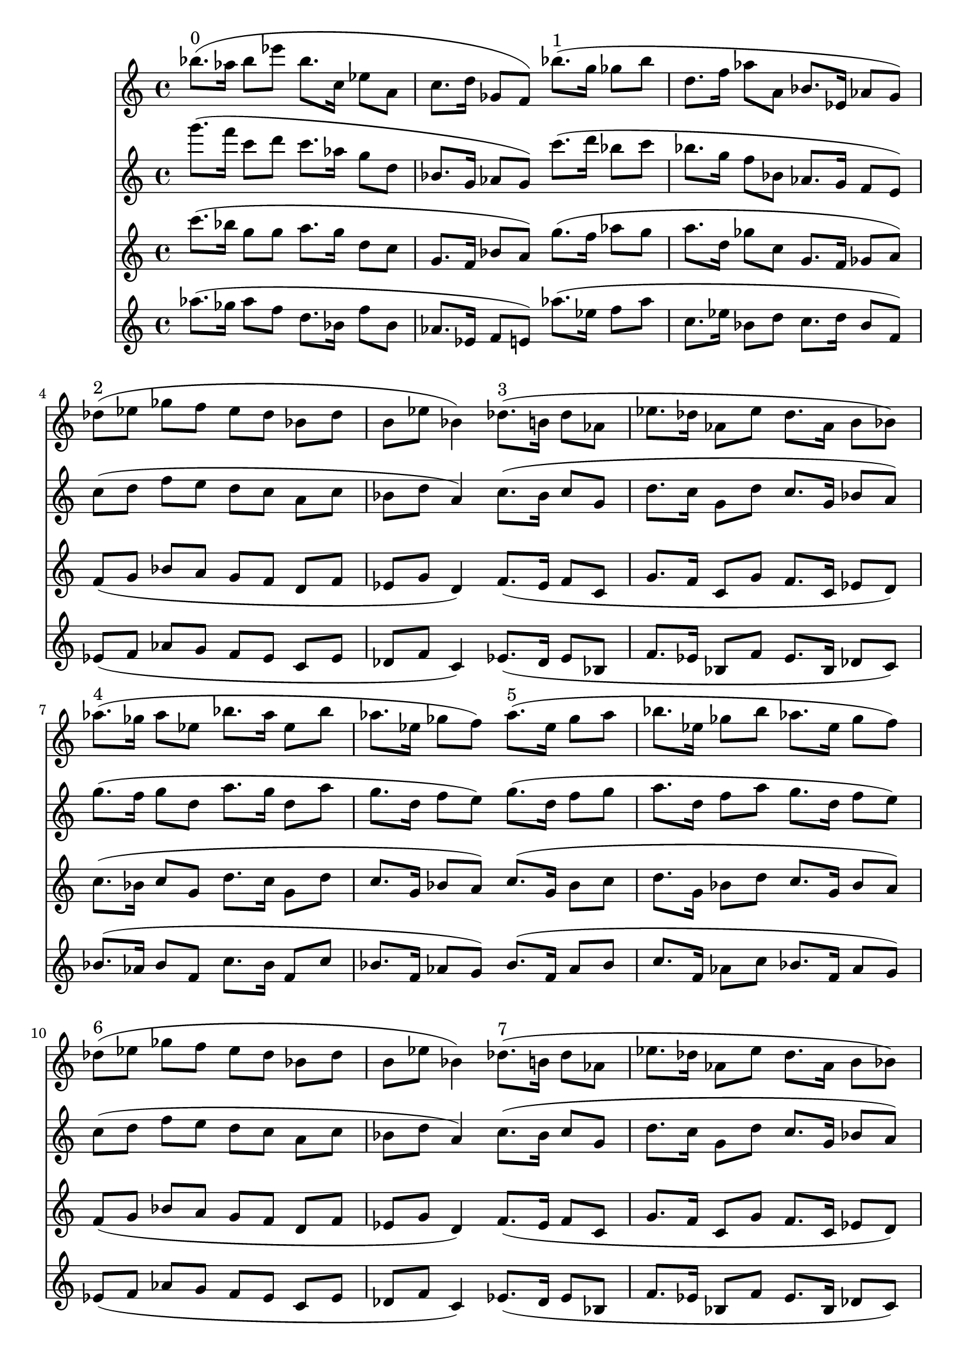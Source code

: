 \version "2.19.82"
\language "english"

\header {
    tagline = ##f
}

\layout {}

\paper {}

\score {
    <<
        {
            bf''8.
            ^ \markup { 0 }
            [
            (
            af''16
            ]
            bf''8
            [
            ef'''8
            ]
            bf''8.
            [
            c''16
            ]
            ef''8
            [
            a'8
            ]
            c''8.
            [
            d''16
            ]
            gf'8
            [
            f'8
            ]
            )
            bf''8.
            ^ \markup { 1 }
            [
            (
            g''16
            ]
            gf''8
            [
            bf''8
            ]
            d''8.
            [
            f''16
            ]
            af''8
            [
            a'8
            ]
            bf'8.
            [
            ef'16
            ]
            af'8
            [
            g'8
            ]
            )
            df''8
            ^ \markup { 2 }
            [
            (
            ef''8
            ]
            gf''8
            [
            f''8
            ]
            ef''8
            [
            df''8
            ]
            bf'8
            [
            df''8
            ]
            b'8
            [
            ef''8
            ]
            bf'4
            )
            df''8.
            ^ \markup { 3 }
            [
            (
            b'16
            ]
            df''8
            [
            af'8
            ]
            ef''8.
            [
            df''16
            ]
            af'8
            [
            ef''8
            ]
            df''8.
            [
            af'16
            ]
            b'8
            [
            bf'8
            ]
            )
            af''8.
            ^ \markup { 4 }
            [
            (
            gf''16
            ]
            af''8
            [
            ef''8
            ]
            bf''8.
            [
            af''16
            ]
            ef''8
            [
            bf''8
            ]
            af''8.
            [
            ef''16
            ]
            gf''8
            [
            f''8
            ]
            )
            af''8.
            ^ \markup { 5 }
            [
            (
            ef''16
            ]
            gf''8
            [
            af''8
            ]
            bf''8.
            [
            ef''16
            ]
            gf''8
            [
            bf''8
            ]
            af''8.
            [
            ef''16
            ]
            gf''8
            [
            f''8
            ]
            )
            df''8
            ^ \markup { 6 }
            [
            (
            ef''8
            ]
            gf''8
            [
            f''8
            ]
            ef''8
            [
            df''8
            ]
            bf'8
            [
            df''8
            ]
            b'8
            [
            ef''8
            ]
            bf'4
            )
            df''8.
            ^ \markup { 7 }
            [
            (
            b'16
            ]
            df''8
            [
            af'8
            ]
            ef''8.
            [
            df''16
            ]
            af'8
            [
            ef''8
            ]
            df''8.
            [
            af'16
            ]
            b'8
            [
            bf'8
            ]
            )
        }
        {
            g'''8.
            [
            (
            f'''16
            ]
            c'''8
            [
            d'''8
            ]
            c'''8.
            [
            af''16
            ]
            g''8
            [
            d''8
            ]
            bf'8.
            [
            g'16
            ]
            af'8
            [
            g'8
            ]
            )
            c'''8.
            [
            (
            d'''16
            ]
            bf''8
            [
            c'''8
            ]
            bf''8.
            [
            g''16
            ]
            f''8
            [
            bf'8
            ]
            af'8.
            [
            g'16
            ]
            f'8
            [
            e'8
            ]
            )
            c''8
            [
            (
            d''8
            ]
            f''8
            [
            e''8
            ]
            d''8
            [
            c''8
            ]
            a'8
            [
            c''8
            ]
            bf'8
            [
            d''8
            ]
            a'4
            )
            c''8.
            [
            (
            bf'16
            ]
            c''8
            [
            g'8
            ]
            d''8.
            [
            c''16
            ]
            g'8
            [
            d''8
            ]
            c''8.
            [
            g'16
            ]
            bf'8
            [
            a'8
            ]
            )
            g''8.
            [
            (
            f''16
            ]
            g''8
            [
            d''8
            ]
            a''8.
            [
            g''16
            ]
            d''8
            [
            a''8
            ]
            g''8.
            [
            d''16
            ]
            f''8
            [
            e''8
            ]
            )
            g''8.
            [
            (
            d''16
            ]
            f''8
            [
            g''8
            ]
            a''8.
            [
            d''16
            ]
            f''8
            [
            a''8
            ]
            g''8.
            [
            d''16
            ]
            f''8
            [
            e''8
            ]
            )
            c''8
            [
            (
            d''8
            ]
            f''8
            [
            e''8
            ]
            d''8
            [
            c''8
            ]
            a'8
            [
            c''8
            ]
            bf'8
            [
            d''8
            ]
            a'4
            )
            c''8.
            [
            (
            bf'16
            ]
            c''8
            [
            g'8
            ]
            d''8.
            [
            c''16
            ]
            g'8
            [
            d''8
            ]
            c''8.
            [
            g'16
            ]
            bf'8
            [
            a'8
            ]
            )
        }
        {
            c'''8.
            [
            (
            bf''16
            ]
            g''8
            [
            g''8
            ]
            a''8.
            [
            g''16
            ]
            d''8
            [
            c''8
            ]
            g'8.
            [
            f'16
            ]
            bf'8
            [
            a'8
            ]
            )
            g''8.
            [
            (
            f''16
            ]
            af''8
            [
            g''8
            ]
            a''8.
            [
            d''16
            ]
            gf''8
            [
            c''8
            ]
            g'8.
            [
            f'16
            ]
            gf'8
            [
            a'8
            ]
            )
            f'8
            [
            (
            g'8
            ]
            bf'8
            [
            a'8
            ]
            g'8
            [
            f'8
            ]
            d'8
            [
            f'8
            ]
            ef'8
            [
            g'8
            ]
            d'4
            )
            f'8.
            [
            (
            ef'16
            ]
            f'8
            [
            c'8
            ]
            g'8.
            [
            f'16
            ]
            c'8
            [
            g'8
            ]
            f'8.
            [
            c'16
            ]
            ef'8
            [
            d'8
            ]
            )
            c''8.
            [
            (
            bf'16
            ]
            c''8
            [
            g'8
            ]
            d''8.
            [
            c''16
            ]
            g'8
            [
            d''8
            ]
            c''8.
            [
            g'16
            ]
            bf'8
            [
            a'8
            ]
            )
            c''8.
            [
            (
            g'16
            ]
            bf'8
            [
            c''8
            ]
            d''8.
            [
            g'16
            ]
            bf'8
            [
            d''8
            ]
            c''8.
            [
            g'16
            ]
            bf'8
            [
            a'8
            ]
            )
            f'8
            [
            (
            g'8
            ]
            bf'8
            [
            a'8
            ]
            g'8
            [
            f'8
            ]
            d'8
            [
            f'8
            ]
            ef'8
            [
            g'8
            ]
            d'4
            )
            f'8.
            [
            (
            ef'16
            ]
            f'8
            [
            c'8
            ]
            g'8.
            [
            f'16
            ]
            c'8
            [
            g'8
            ]
            f'8.
            [
            c'16
            ]
            ef'8
            [
            d'8
            ]
            )
        }
        {
            af''8.
            [
            (
            gf''16
            ]
            af''8
            [
            f''8
            ]
            d''8.
            [
            bf'16
            ]
            f''8
            [
            bf'8
            ]
            af'8.
            [
            ef'16
            ]
            f'8
            [
            e'8
            ]
            )
            af''8.
            [
            (
            ef''16
            ]
            f''8
            [
            af''8
            ]
            c''8.
            [
            ef''16
            ]
            bf'8
            [
            d''8
            ]
            c''8.
            [
            d''16
            ]
            bf'8
            [
            f'8
            ]
            )
            ef'8
            [
            (
            f'8
            ]
            af'8
            [
            g'8
            ]
            f'8
            [
            ef'8
            ]
            c'8
            [
            ef'8
            ]
            df'8
            [
            f'8
            ]
            c'4
            )
            ef'8.
            [
            (
            df'16
            ]
            ef'8
            [
            bf8
            ]
            f'8.
            [
            ef'16
            ]
            bf8
            [
            f'8
            ]
            ef'8.
            [
            bf16
            ]
            df'8
            [
            c'8
            ]
            )
            bf'8.
            [
            (
            af'16
            ]
            bf'8
            [
            f'8
            ]
            c''8.
            [
            bf'16
            ]
            f'8
            [
            c''8
            ]
            bf'8.
            [
            f'16
            ]
            af'8
            [
            g'8
            ]
            )
            bf'8.
            [
            (
            f'16
            ]
            af'8
            [
            bf'8
            ]
            c''8.
            [
            f'16
            ]
            af'8
            [
            c''8
            ]
            bf'8.
            [
            f'16
            ]
            af'8
            [
            g'8
            ]
            )
            ef'8
            [
            (
            f'8
            ]
            af'8
            [
            g'8
            ]
            f'8
            [
            ef'8
            ]
            c'8
            [
            ef'8
            ]
            df'8
            [
            f'8
            ]
            c'4
            )
            ef'8.
            [
            (
            df'16
            ]
            ef'8
            [
            bf8
            ]
            f'8.
            [
            ef'16
            ]
            bf8
            [
            f'8
            ]
            ef'8.
            [
            bf16
            ]
            df'8
            [
            c'8
            ]
            )
        }
    >>
}
